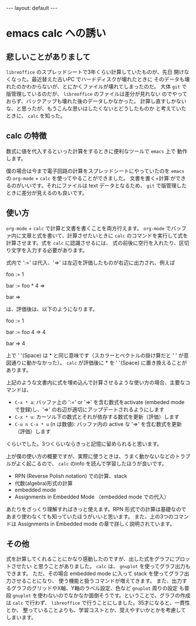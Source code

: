 #+STARTUP: indent
#+BEGIN_EXPORT html
---
layout: default
---
#+END_EXPORT
* emacs calc への誘い
:PROPERTIES:
:UNNUMBERED: t
:END:
** 悲しいことがありまして
~libreoffice~ のスプレッドシートで3年くらい計算していたものが、先日
開けなくなった。最近替えた古いPC でハードディスクが壊れたときに
そのデータも壊れたのかわからないが、とにかくファイルが壊れてしまったのだ。
大体 ~git~ で版管理しているのだが、 ~libreoffice~ のファイルは差分が見れない
のでやっておらず、バックアップも壊れた後のデータしかなかった。
計算し直すしかないな、と思ったが、もうこんな思いはしたくないとどうしたものか
と考えていたときに、 ~calc~ を知った。

** calc の特徴
数式に値を代入するといった計算をするときに便利なツールで ~emacs~ 上で
動作します。

僕の場合は今まで電子回路の計算をスプレッドシートにやっていたのを
~emacs~ の ~org-mode~ + ~calc~ を使ってやることができました。 文書を書く+計算
ができるのがいいです。それにファイルは text データとなるため、
~git~ で版管理したときに差分が見えるのも良いです。

** 使い方
~org-mode~ + ~calc~ で計算と文書を書くことを両方行えます。
~org-mode~ でバッファ内に文章と式を書いて、計算させたいときに
~calc~ のコマンドを実行して式を計算させます。式を ~calc~ に認識させるには、
式の前後に空行を入れたり、区切り文字を入力する必要があります。

式内で ':=' は代入、'=>' は左辺を評価したものが右辺に出力され、例えば

foo := 1

bar := foo * 4 =>

bar =>

は、評価後は、以下のようになります。

foo := 1

bar := foo 4 => 4

bar => 4

上で ' '(Space) は * と同じ意味です（スカラーとベクトルの掛け算だと ' ' が意図通りに動かなかった）。
~calc~ が評価後に * を ' '(Space) に置き換えることがあります。

上記のような文書内に式を埋め込んで計算させるような使い方の場合、主要なコマンドは、

- =C-x * a=: バッファ上の ':=' or '=>' を含む数式をactivate (embeded mode で登録)し、'=>' の右辺が適切にアップデートされるようにします
- =C-x * u=: カーソル下の数式とそれが依存する数式を更新（評価）します
- =C-u n C-x * u= (n は数値): バッファ内の active な '=>' を含む数式を更新（評価）します

くらいでした。3つくらいならきっと記憶に留められると思います。

上が僕の使い方の概要ですが、実際に使うときは、うまく動かないなどのトラブルがよく起こるので、
~calc~ のinfo を読んで学習したほうが良いです。

- RPN (Reverse Polish notation) での計算、stack
- 代数(algebra)形式の計算
- embedded mode
- Assignments in Embedded Mode （embedded mode での代入）

あたりをざっくり理解すればきっと使えます。RPN 形式での計算は基礎なので
あまり使わなくても知っていたほうがいいと思います。
また、上の3つのコマンドは Assignments in Embedded mode の章で詳しく説明されています。

** その他
式を計算してくれることにかなり感動したのですが、出した式をグラフにプロットさせたい
と思うことがありました。 ~calc~ は、 ~gnuplot~ を使ってグラフ出力もできます。
ただ、その場合 embedded mode に入って stack を使ってグラフ出力させることになり、
使う機能と扱うコマンドが増えてきます。
また、出力するグラフのグリッドやX軸、Y軸のラベル設定、色など ~gnuplot~ 周りの設定
も普段 ~gnuplot~ を使わないのでなかなか面倒そうです。ということで、グラフの作成は
~calc~ で行わず、 ~libreoffice~ で行うことにしました。35才になると、一貫性とか、
整っていることよりも、学習コストとか、覚えやすいかとかを考慮してしまいます。

